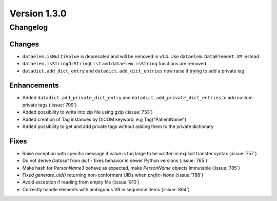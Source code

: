 Version 1.3.0
=================================

Changelog
---------

Changes
.......
* ``dataelem.isMultiValue`` is deprecated and will be removed in v1.4.
  Use ``dataelem.DataElement.VM`` instead.
* ``dataelem.isStringOrStringList`` and ``dataelem.isString`` functions are
  removed
* ``datadict.add_dict_entry`` and ``datadict.add_dict_entries`` now raise if
  trying to add a private tag

Enhancements
............

* Added ``datadict.add_private_dict_entry`` and
  ``datadict.add_private_dict_entries`` to add custom private tags
  (:issue:`799`)
* Added possibility to write into zip file using gzip (:issue:`753`)
* Added creation of Tag instances by DICOM keyword, e.g Tag("PatientName")
* Added possibility to get and add private tags without adding them to the
  private dictionary

Fixes
.....

* Raise exception with specific message if value is too large to be written
  in explicit transfer syntax (:issue:`757`)
* Do not derive `Dataset` from `dict` - fixes behavior in newer Python versions
  (:issue:`765`)
* Make hash for `PersonName3` behave as expected, make `PersonName` objects
  immutable (:issue:`785`)
* Fixed `generate_uid()` returning non-conformant UIDs when `prefix=None`
  (:issue:`788`)
* Avoid exception if reading from empty file (:issue:`810`)
* Correctly handle elements with ambiguous VR in sequence items (:issue:`804`)
